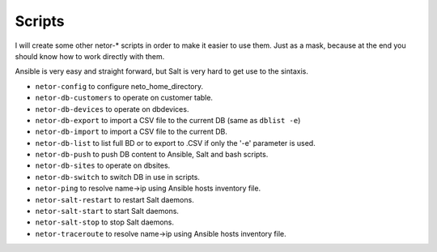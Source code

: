 Scripts
=======

I will create some other netor-* scripts in order to make it easier to use them. Just as a mask, because at the end
you should know how to work directly with them.

Ansible is very easy and straight forward, but Salt is very hard to get use to the sintaxis.

* ``netor-config`` to configure neto_home_directory.
* ``netor-db-customers`` to operate on customer table.
* ``netor-db-devices`` to operate on dbdevices.
* ``netor-db-export`` to import a CSV file to the current DB (same as ``dblist -e``)
* ``netor-db-import`` to import a CSV file to the current DB.
* ``netor-db-list`` to list full BD or to export to .CSV if only the '-e' parameter is used.
* ``netor-db-push`` to push DB content to Ansible, Salt and bash scripts.
* ``netor-db-sites`` to operate on dbsites.
* ``netor-db-switch`` to switch DB in use in scripts.
* ``netor-ping`` to resolve name->ip using Ansible hosts inventory file.
* ``netor-salt-restart`` to restart Salt daemons.
* ``netor-salt-start`` to start Salt daemons.
* ``netor-salt-stop`` to stop Salt daemons.
* ``netor-traceroute`` to resolve name->ip using Ansible hosts inventory file.

